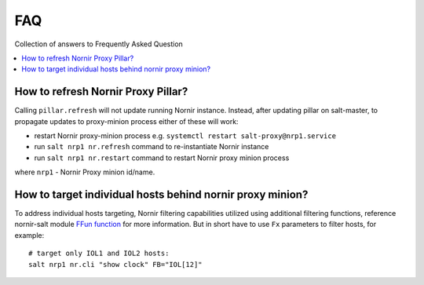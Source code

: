 FAQ
###

Collection of answers to Frequently Asked Question

.. contents:: :local:

How to refresh Nornir Proxy Pillar?
===================================

Calling ``pillar.refresh`` will not update running Nornir instance. Instead, after 
updating pillar on salt-master, to propagate updates to proxy-minion process either 
of these will work:

* restart Nornir proxy-minion process e.g. ``systemctl restart salt-proxy@nrp1.service``
* run ``salt nrp1 nr.refresh`` command to re-instantiate Nornir instance
* run ``salt nrp1 nr.restart`` command to restart Nornir proxy minion process

where ``nrp1`` - Nornir Proxy minion id/name.

How to target individual hosts behind nornir proxy minion?
==========================================================

To address individual hosts targeting, Nornir filtering capabilities utilized using additional 
filtering functions, reference nornir-salt module 
`FFun function <https://nornir-salt.readthedocs.io/en/latest/Functions.html#ffun>`_ for more 
information. But in short have to use ``Fx`` parameters to filter hosts, for example::

    # target only IOL1 and IOL2 hosts:
    salt nrp1 nr.cli "show clock" FB="IOL[12]"